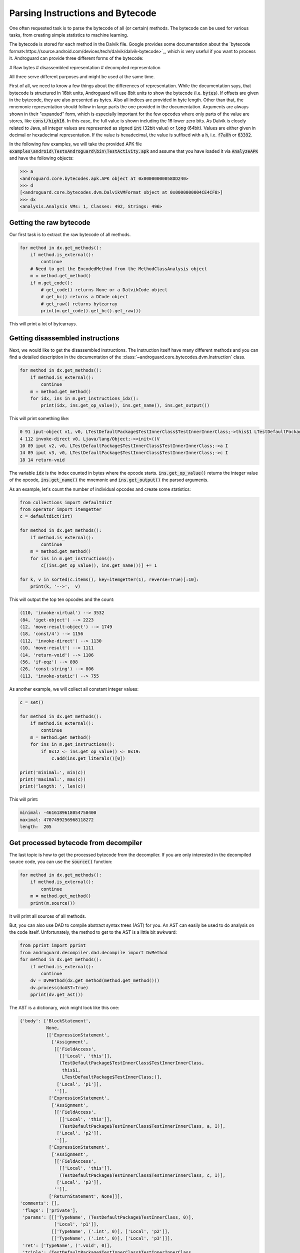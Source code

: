 Parsing Instructions and Bytecode
=================================

One often requested task is to parse the bytecode of all (or certain) methods.
The bytecode can be used for various tasks, from creating simple statistics to machine learning.

The bytecode is stored for each method in the Dalvik file.
Google provides some documentation about the `bytecode format<https://source.android.com/devices/tech/dalvik/dalvik-bytecode>`_, which is very useful
if you want to process it.
Androguard can provide three different forms of the bytecode:

# Raw bytes
# disassembled representation
# decompiled representation

All three serve different purposes and might be used at the same time.

First of all, we need to know a few things about the differences of representation.
While the documentation says, that bytecode is structured in 16bit units, Androguard will use 8bit units
to show the bytecode (i.e. :code:`bytes`).
If offsets are given in the bytecode, they are also presented as bytes. Also all indices are provided in byte length.
Other than that, the mnemonic representation should follow in large parts the one provided in the documentation.
Arguments are always shown in their "expanded" form, which is especially important for the few opcodes where only
parts of the value are stores, like :code:`const/high16`. In this case, the full value is shown including the
16 lower zero bits.
As Dalvik is closely related to Java, all integer values are represented as signed :code:`int` (32bit value) or :code:`long` (64bit).
Values are either given in decimal or hexadecimal representation.
If the value is hexadecimal, the value is suffixed with a :code:`h`, i.e. :code:`f7a0h` or :code:`63392`.

In the following few examples, we will take the provided APK file :code:`examples\android\TestsAndroguard\bin\TestActivity.apk`
and assume that you have loaded it via :code:`AnalyzeAPK` and have the following objects:

.. code-block:: python

    >>> a
    <androguard.core.bytecodes.apk.APK object at 0x00000000058DD240>
    >>> d
    [<androguard.core.bytecodes.dvm.DalvikVMFormat object at 0x0000000004CE4CF8>]
    >>> dx
    <analysis.Analysis VMs: 1, Classes: 492, Strings: 496>


Getting the raw bytecode
------------------------

Our first task is to extract the raw bytecode of all methods.

.. code-block:: python

    for method in dx.get_methods():
        if method.is_external():
            continue
        # Need to get the EncodedMethod from the MethodClassAnalysis object
        m = method.get_method()
        if m.get_code():
            # get_code() returns None or a DalvikCode object
            # get_bc() returns a DCode object
            # get_raw() returns bytearray
            print(m.get_code().get_bc().get_raw())


This will print a lot of bytearrays.


Getting disassembled instructions
---------------------------------

Next, we would like to get the disassembled instructions.
The instruction itself have many different methods and you can find a detailed description in the documentation
of the :class:`~androguard.core.bytecodes.dvm.Instruction` class.

.. code-block:: python

    for method in dx.get_methods():
        if method.is_external():
            continue
        m = method.get_method()
        for idx, ins in m.get_instructions_idx():
            print(idx, ins.get_op_value(), ins.get_name(), ins.get_output())


This will print something like:

.. code-block::

    0 91 iput-object v1, v0, LTestDefaultPackage$TestInnerClass$TestInnerInnerClass;->this$1 LTestDefaultPackage$TestInnerClass;
    4 112 invoke-direct v0, Ljava/lang/Object;-><init>()V
    10 89 iput v2, v0, LTestDefaultPackage$TestInnerClass$TestInnerInnerClass;->a I
    14 89 iput v3, v0, LTestDefaultPackage$TestInnerClass$TestInnerInnerClass;->c I
    18 14 return-void

The variable :code:`idx` is the index counted in bytes where the opcode starts.
:code:`ins.get_op_value()` returns the integer value of the opcode, :code:`ins.get_name()` the mnemonic
and :code:`ins.get_output()` the parsed arguments.

As an example, let's count the number of individual opcodes and create some statistics:

.. code-block:: python

    from collections import defaultdict
    from operator import itemgetter
    c = defaultdict(int)

    for method in dx.get_methods():
        if method.is_external():
            continue
        m = method.get_method()
        for ins in m.get_instructions():
            c[(ins.get_op_value(), ins.get_name())] += 1

    for k, v in sorted(c.items(), key=itemgetter(1), reverse=True)[:10]:
        print(k, '-->',  v)

This will output the top ten opcodes and the count:

.. code-block::

    (110, 'invoke-virtual') --> 3532
    (84, 'iget-object') --> 2223
    (12, 'move-result-object') --> 1749
    (18, 'const/4') --> 1156
    (112, 'invoke-direct') --> 1130
    (10, 'move-result') --> 1111
    (14, 'return-void') --> 1106
    (56, 'if-eqz') --> 898
    (26, 'const-string') --> 806
    (113, 'invoke-static') --> 755


As another example, we will collect all constant integer values:

.. code-block:: python

    c = set()

    for method in dx.get_methods():
        if method.is_external():
            continue
        m = method.get_method()
        for ins in m.get_instructions():
            if 0x12 <= ins.get_op_value() <= 0x19:
                c.add(ins.get_literals()[0])

    print('minimal:', min(c))
    print('maximal:', max(c))
    print('length: ', len(c))

This will print:

.. code-block::

    minimal: -4616189618054758400
    maximal: 4707499256968118272
    length:  205

Get processed bytecode from decompiler
--------------------------------------

The last topic is how to get the processed bytecode from the decompiler.
If you are only interested in the decompiled source code, you can use the :code:`source()` function:

.. code-block:: python

    for method in dx.get_methods():
        if method.is_external():
            continue
        m = method.get_method()
        print(m.source())

It will print all sources of all methods.

But, you can also use DAD to compile abstract syntax trees (AST) for you.
An AST can easily be used to do analysis on the code itself.
Unfortunately, the method to get to the AST is a little bit awkward:

.. code-block:: python

    from pprint import pprint
    from androguard.decompiler.dad.decompile import DvMethod
    for method in dx.get_methods():
        if method.is_external():
            continue
        dv = DvMethod(dx.get_method(method.get_method()))
        dv.process(doAST=True)
        pprint(dv.get_ast())

The AST is a dictionary, wich might look like this one:

.. code-block::

    {'body': ['BlockStatement',
              None,
              [['ExpressionStatement',
                ['Assignment',
                 [['FieldAccess',
                   [['Local', 'this']],
                   (TestDefaultPackage$TestInnerClass$TestInnerInnerClass,
                    this$1,
                    LTestDefaultPackage$TestInnerClass;)],
                  ['Local', 'p1']],
                 '']],
               ['ExpressionStatement',
                ['Assignment',
                 [['FieldAccess',
                   [['Local', 'this']],
                   (TestDefaultPackage$TestInnerClass$TestInnerInnerClass, a, I)],
                  ['Local', 'p2']],
                 '']],
               ['ExpressionStatement',
                ['Assignment',
                 [['FieldAccess',
                   [['Local', 'this']],
                   (TestDefaultPackage$TestInnerClass$TestInnerInnerClass, c, I)],
                  ['Local', 'p3']],
                 '']],
               ['ReturnStatement', None]]],
    'comments': [],
     'flags': ['private'],
     'params': [[['TypeName', (TestDefaultPackage$TestInnerClass, 0)],
                 ['Local', 'p1']],
                [['TypeName', ('.int', 0)], ['Local', 'p2']],
                [['TypeName', ('.int', 0)], ['Local', 'p3']]],
     'ret': ['TypeName', ('.void', 0)],
     'triple': (TestDefaultPackage$TestInnerClass$TestInnerInnerClass,
                <init>,
                (LTestDefaultPackage$TestInnerClass;II)V)}

This AST is the equivalent of the following source code:

.. code-block:: java

    private TestDefaultPackage$TestInnerClass$TestInnerInnerClass(TestDefaultPackage$TestInnerClass p1, int p2, int p3)
    {
        this.this$1 = p1;
        this.a = p2;
        this.c = p3;
        return;
    }

